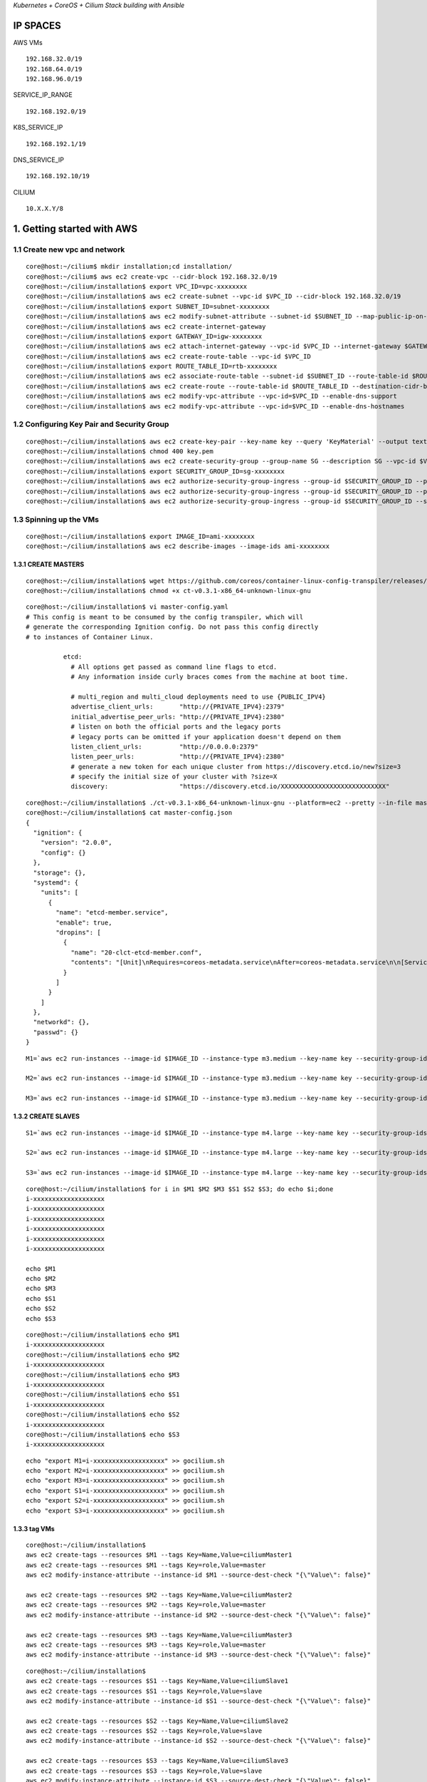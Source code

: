 *Kubernetes + CoreOS + Cilium Stack building with Ansible*

IP SPACES
---------

AWS VMs 

::

    192.168.32.0/19 
    192.168.64.0/19 
    192.168.96.0/19

SERVICE\_IP\_RANGE 

::

    192.168.192.0/19 

K8S\_SERVICE\_IP 

::

    192.168.192.1/19
DNS\_SERVICE\_IP 

::

    192.168.192.10/19

CILIUM 

::

    10.X.X.Y/8

1. Getting started with AWS
----------------------------

1.1 Create new vpc and network
~~~~~~~~~~~~~~~~~~~~~~~~~~~~~~~~~

::

    core@host:~/cilium$ mkdir installation;cd installation/
    core@host:~/cilium$ aws ec2 create-vpc --cidr-block 192.168.32.0/19
    core@host:~/cilium/installation$ export VPC_ID=vpc-xxxxxxxx
    core@host:~/cilium/installation$ aws ec2 create-subnet --vpc-id $VPC_ID --cidr-block 192.168.32.0/19
    core@host:~/cilium/installation$ export SUBNET_ID=subnet-xxxxxxxx
    core@host:~/cilium/installation$ aws ec2 modify-subnet-attribute --subnet-id $SUBNET_ID --map-public-ip-on-launch
    core@host:~/cilium/installation$ aws ec2 create-internet-gateway
    core@host:~/cilium/installation$ export GATEWAY_ID=igw-xxxxxxxx
    core@host:~/cilium/installation$ aws ec2 attach-internet-gateway --vpc-id $VPC_ID --internet-gateway $GATEWAY_ID
    core@host:~/cilium/installation$ aws ec2 create-route-table --vpc-id $VPC_ID
    core@host:~/cilium/installation$ export ROUTE_TABLE_ID=rtb-xxxxxxxx
    core@host:~/cilium/installation$ aws ec2 associate-route-table --subnet-id $SUBNET_ID --route-table-id $ROUTE_TABLE_ID
    core@host:~/cilium/installation$ aws ec2 create-route --route-table-id $ROUTE_TABLE_ID --destination-cidr-block 0.0.0.0/0     --gateway-id $GATEWAY_ID
    core@host:~/cilium/installation$ aws ec2 modify-vpc-attribute --vpc-id=$VPC_ID --enable-dns-support
    core@host:~/cilium/installation$ aws ec2 modify-vpc-attribute --vpc-id=$VPC_ID --enable-dns-hostnames

1.2 Configuring Key Pair and Security Group 
~~~~~~~~~~~~~~~~~~~~~~~~~~~~~~~~~

::

    core@host:~/cilium/installation$ aws ec2 create-key-pair --key-name key --query 'KeyMaterial' --output text > key.pem
    core@host:~/cilium/installation$ chmod 400 key.pem
    core@host:~/cilium/installation$ aws ec2 create-security-group --group-name SG --description SG --vpc-id $VPC_ID
    core@host:~/cilium/installation$ export SECURITY_GROUP_ID=sg-xxxxxxxx
    core@host:~/cilium/installation$ aws ec2 authorize-security-group-ingress --group-id $SECURITY_GROUP_ID --protocol tcp --port 22     --cidr x.x.x.x/8
    core@host:~/cilium/installation$ aws ec2 authorize-security-group-ingress --group-id $SECURITY_GROUP_ID --protocol tcp --port 22     --cidr x.x.x.x/32
    core@host:~/cilium/installation$ aws ec2 authorize-security-group-ingress --group-id $SECURITY_GROUP_ID --source-group     $SECURITY_GROUP_ID  --protocol all --port all

1.3 Spinning up the VMs  
~~~~~~~~~~~~~~~~~~~~~~~~~~~~~~~~~

::

    core@host:~/cilium/installation$ export IMAGE_ID=ami-xxxxxxxx
    core@host:~/cilium/installation$ aws ec2 describe-images --image-ids ami-xxxxxxxx


1.3.1 CREATE MASTERS
^^^^^^^^^^^^^^^^^^^^^^^^^^^^

::

    core@host:~/cilium/installation$ wget https://github.com/coreos/container-linux-config-transpiler/releases/download/v0.3.1/    ct-v0.3.1-x86_64-unknown-linux-gnu
    core@host:~/cilium/installation$ chmod +x ct-v0.3.1-x86_64-unknown-linux-gnu

::

    core@host:~/cilium/installation$ vi master-config.yaml
    # This config is meant to be consumed by the config transpiler, which will
    # generate the corresponding Ignition config. Do not pass this config directly
    # to instances of Container Linux.
    
              etcd:
                # All options get passed as command line flags to etcd.
                # Any information inside curly braces comes from the machine at boot time.
              
                # multi_region and multi_cloud deployments need to use {PUBLIC_IPV4}
                advertise_client_urls:       "http://{PRIVATE_IPV4}:2379"
                initial_advertise_peer_urls: "http://{PRIVATE_IPV4}:2380"
                # listen on both the official ports and the legacy ports
                # legacy ports can be omitted if your application doesn't depend on them
                listen_client_urls:          "http://0.0.0.0:2379"
                listen_peer_urls:            "http://{PRIVATE_IPV4}:2380"
                # generate a new token for each unique cluster from https://discovery.etcd.io/new?size=3
                # specify the initial size of your cluster with ?size=X
                discovery:                   "https://discovery.etcd.io/XXXXXXXXXXXXXXXXXXXXXXXXXXXX"

::

    core@host:~/cilium/installation$ ./ct-v0.3.1-x86_64-unknown-linux-gnu --platform=ec2 --pretty --in-file master-config.yaml >     master-config.json
    core@host:~/cilium/installation$ cat master-config.json
    {
      "ignition": {
        "version": "2.0.0",
        "config": {}
      },
      "storage": {},
      "systemd": {
        "units": [
          {
            "name": "etcd-member.service",
            "enable": true,
            "dropins": [
              {
                "name": "20-clct-etcd-member.conf",
                "contents": "[Unit]\nRequires=coreos-metadata.service\nAfter=coreos-metadata.service\n\n[Service]\nEnvironmentFile=/run/    metadata/coreos\nExecStart=\nExecStart=/usr/lib/coreos/etcd-wrapper $ETCD_OPTS \\\n      --listen-peer-urls=\"http://${COREOS_EC2_IPV4_LOCAL}:2380\" \\\n  --listen-client-urls=\"http://0.0.0.0:2379\" \\\n      --initial-advertise-peer-urls=\"http://${COREOS_EC2_IPV4_LOCAL}:2380\" \\\n      --advertise-client-urls=\"http://${COREOS_EC2_IPV4_LOCAL}:2379\" \\\n  --discovery=\"https://discovery.etcd.io/    XXXXXXXXXXXXXXXXXXXXXXXXXXXX\""
              }
            ]
          }
        ]
      },
      "networkd": {},
      "passwd": {}
    }        

::


    M1=`aws ec2 run-instances --image-id $IMAGE_ID --instance-type m3.medium --key-name key --security-group-ids $SECURITY_GROUP_ID     --subnet $SUBNET_ID --private-ip-address 192.168.32.11 --block-device-mappings="[{\"DeviceName\":\"/dev/    xvda\",\"Ebs\":{\"DeleteOnTermination\":true,\"VolumeSize\":50,\"VolumeType\":\"gp2\"}}]" --user-data file://master-config.json |grep     InstanceId|awk -F'"' '{print $4}'`
    
    M2=`aws ec2 run-instances --image-id $IMAGE_ID --instance-type m3.medium --key-name key --security-group-ids $SECURITY_GROUP_ID     --subnet $SUBNET_ID --private-ip-address 192.168.32.12 --block-device-mappings="[{\"DeviceName\":\"/dev/    xvda\",\"Ebs\":{\"DeleteOnTermination\":true,\"VolumeSize\":50,\"VolumeType\":\"gp2\"}}]" --user-data file://master-config.json |grep     InstanceId|awk -F'"' '{print $4}'`
    
    M3=`aws ec2 run-instances --image-id $IMAGE_ID --instance-type m3.medium --key-name key --security-group-ids $SECURITY_GROUP_ID     --subnet $SUBNET_ID --private-ip-address 192.168.32.13 --block-device-mappings="[{\"DeviceName\":\"/dev/    xvda\",\"Ebs\":{\"DeleteOnTermination\":true,\"VolumeSize\":50,\"VolumeType\":\"gp2\"}}]" --user-data file://master-config.json |grep     InstanceId|awk -F'"' '{print $4}'`


1.3.2 CREATE SLAVES 
^^^^^^^^^^^^^^^^^^^^^^^^^^^^

::

    S1=`aws ec2 run-instances --image-id $IMAGE_ID --instance-type m4.large --key-name key --security-group-ids $SECURITY_GROUP_ID     --subnet $SUBNET_ID --private-ip-address 192.168.32.21 --block-device-mappings="[{\"DeviceName\":\"/dev/    xvda\",\"Ebs\":{\"DeleteOnTermination\":true,\"VolumeSize\":50,\"VolumeType\":\"gp2\"}}]" |grep InstanceId|awk -F'"' '{print $4}'`
    
    S2=`aws ec2 run-instances --image-id $IMAGE_ID --instance-type m4.large --key-name key --security-group-ids $SECURITY_GROUP_ID     --subnet $SUBNET_ID --private-ip-address 192.168.32.22 --block-device-mappings="[{\"DeviceName\":\"/dev/    xvda\",\"Ebs\":{\"DeleteOnTermination\":true,\"VolumeSize\":50,\"VolumeType\":\"gp2\"}}]" | grep InstanceId|awk -F'"' '{print $4}'`
    
    S3=`aws ec2 run-instances --image-id $IMAGE_ID --instance-type m4.large --key-name key --security-group-ids $SECURITY_GROUP_ID     --subnet $SUBNET_ID --private-ip-address 192.168.32.23 --block-device-mappings="[{\"DeviceName\":\"/dev/    xvda\",\"Ebs\":{\"DeleteOnTermination\":true,\"VolumeSize\":50,\"VolumeType\":\"gp2\"}}]" | grep InstanceId|awk -F'"' '{print $4}'`

::

    core@host:~/cilium/installation$ for i in $M1 $M2 $M3 $S1 $S2 $S3; do echo $i;done
    i-xxxxxxxxxxxxxxxxxxx
    i-xxxxxxxxxxxxxxxxxxx
    i-xxxxxxxxxxxxxxxxxxx
    i-xxxxxxxxxxxxxxxxxxx
    i-xxxxxxxxxxxxxxxxxxx
    i-xxxxxxxxxxxxxxxxxxx
    
    echo $M1
    echo $M2
    echo $M3
    echo $S1
    echo $S2
    echo $S3

::

    core@host:~/cilium/installation$ echo $M1
    i-xxxxxxxxxxxxxxxxxxx
    core@host:~/cilium/installation$ echo $M2
    i-xxxxxxxxxxxxxxxxxxx
    core@host:~/cilium/installation$ echo $M3
    i-xxxxxxxxxxxxxxxxxxx
    core@host:~/cilium/installation$ echo $S1
    i-xxxxxxxxxxxxxxxxxxx
    core@host:~/cilium/installation$ echo $S2
    i-xxxxxxxxxxxxxxxxxxx
    core@host:~/cilium/installation$ echo $S3
    i-xxxxxxxxxxxxxxxxxxx

::

    echo "export M1=i-xxxxxxxxxxxxxxxxxxx" >> gocilium.sh
    echo "export M2=i-xxxxxxxxxxxxxxxxxxx" >> gocilium.sh
    echo "export M3=i-xxxxxxxxxxxxxxxxxxx" >> gocilium.sh
    echo "export S1=i-xxxxxxxxxxxxxxxxxxx" >> gocilium.sh
    echo "export S2=i-xxxxxxxxxxxxxxxxxxx" >> gocilium.sh
    echo "export S3=i-xxxxxxxxxxxxxxxxxxx" >> gocilium.sh


1.3.3 tag VMs 
^^^^^^^^^^^^^^^^^^^^^^^^^^^^

::

    core@host:~/cilium/installation$ 
    aws ec2 create-tags --resources $M1 --tags Key=Name,Value=ciliumMaster1
    aws ec2 create-tags --resources $M1 --tags Key=role,Value=master
    aws ec2 modify-instance-attribute --instance-id $M1 --source-dest-check "{\"Value\": false}"
    
    aws ec2 create-tags --resources $M2 --tags Key=Name,Value=ciliumMaster2
    aws ec2 create-tags --resources $M2 --tags Key=role,Value=master
    aws ec2 modify-instance-attribute --instance-id $M2 --source-dest-check "{\"Value\": false}"
    
    aws ec2 create-tags --resources $M3 --tags Key=Name,Value=ciliumMaster3
    aws ec2 create-tags --resources $M3 --tags Key=role,Value=master
    aws ec2 modify-instance-attribute --instance-id $M3 --source-dest-check "{\"Value\": false}"

::

    core@host:~/cilium/installation$ 
    aws ec2 create-tags --resources $S1 --tags Key=Name,Value=ciliumSlave1
    aws ec2 create-tags --resources $S1 --tags Key=role,Value=slave
    aws ec2 modify-instance-attribute --instance-id $S1 --source-dest-check "{\"Value\": false}"
    
    aws ec2 create-tags --resources $S2 --tags Key=Name,Value=ciliumSlave2
    aws ec2 create-tags --resources $S2 --tags Key=role,Value=slave
    aws ec2 modify-instance-attribute --instance-id $S2 --source-dest-check "{\"Value\": false}"
    
    aws ec2 create-tags --resources $S3 --tags Key=Name,Value=ciliumSlave3
    aws ec2 create-tags --resources $S3 --tags Key=role,Value=slave
    aws ec2 modify-instance-attribute --instance-id $S3 --source-dest-check "{\"Value\": false}"

::

    $ aws ec2 describe-instances --query 'Reservations[*].Instances[*].[InstanceId,PrivateIpAddress,PublicIpAddress,Tags[    0].Value,ImageId,State.Name,Placement.AvailabilityZone,LaunchTime]' --filters Name=tag:Name,Values=cilium* --output text |sort -k     4|grep -v None
    
    i-xxxxxxxxxxxxxxxxxxx   192.168.32.11   x.x.x.x ciliumMaster1   ami-xxxxxxxx    running us-west-1a  2017-06-15T13:02:34.000Z
    i-xxxxxxxxxxxxxxxxxxx   192.168.32.12   x.x.x.x ciliumMaster2   ami-xxxxxxxx    running us-west-1a  2017-06-15T13:02:34.000Z
    i-xxxxxxxxxxxxxxxxxxx   192.168.32.13   x.x.x.x ciliumMaster3   ami-xxxxxxxx    running us-west-1a  2017-06-15T13:02:34.000Z
    i-xxxxxxxxxxxxxxxxxxx   192.168.32.21   x.x.x.x ciliumSlave1    ami-xxxxxxxx    running us-west-1a  2017-06-15T13:02:34.000Z
    i-xxxxxxxxxxxxxxxxxxx   192.168.32.22   x.x.x.x ciliumSlave2    ami-xxxxxxxx    running us-west-1a  2017-06-15T13:02:34.000Z
    i-xxxxxxxxxxxxxxxxxxx   192.168.32.23   x.x.x.x ciliumSlave3    ami-xxxxxxxx    running us-west-1a  2017-06-15T13:02:34.000Z



2. Cluster TLS using OpenSSL
----------------------------

2.1 Kubernetes API Server Keypair
~~~~~~~~~~~~~~~~~~~~~~~~~~~~~~~~~

::

    core@host:~/cilium$ cd installation/ca/
    core@host:~/cilium/installation/caNew$ vi openssl.cnf
    [req]
    req_extensions = v3_req
    distinguished_name = req_distinguished_name
    [req_distinguished_name]
    [ v3_req ]
    basicConstraints = CA:FALSE
    keyUsage = nonRepudiation, digitalSignature, keyEncipherment
    subjectAltName = @alt_names
    [alt_names]
    DNS.1 = kubernetes
    DNS.2 = kubernetes.default
    DNS.3 = kubernetes.default.svc
    DNS.4 = kubernetes.default.svc.cluster.local
    IP.1 = 192.168.192.1
    IP.2 = x.x.x.x
    IP.3 = 192.168.192.10
    IP.4 = 192.168.32.11
    IP.5 = 192.168.32.12
    IP.6 = 192.168.32.13
    DNS.5 = api.x.x.x.x
    core@host:~/cilium/installation/caNew$ openssl genrsa -out apiserver-key.pem 2048
    Generating RSA private key, 2048 bit long modulus
    ...........................+++
    ................................................+++
    e is 65537 (0x10001)
    core@host:~/cilium/installation/caNew$ openssl req -new -key apiserver-key.pem -out apiserver.csr -subj "/CN=kube-apiserver" -config openssl.cnf
    core@host:~/cilium/installation/caNew$ openssl x509 -req -in apiserver.csr -CA ca.pem -CAkey ca-key.pem -CAcreateserial -out apiserver.pem -days 365 -extensions v3_req -extfile openssl.cnf
    Signature ok
    subject=/CN=kube-apiserver
    Getting CA Private Key

2.2 Kubernetes Worker Keypairs
~~~~~~~~~~~~~~~~~~~~~~~~~~~~~~

::

    core@host:~/cilium/installation/caNew$ vi worker-openssl.cnf
    [req]
    req_extensions = v3_req
    distinguished_name = req_distinguished_name
    [req_distinguished_name]
    [ v3_req ]
    basicConstraints = CA:FALSE
    keyUsage = nonRepudiation, digitalSignature, keyEncipherment
    subjectAltName = @alt_names
    [alt_names]
    IP.1 = 192.168.32.21
    IP.2 = 192.168.32.22
    IP.3 = 192.168.32.23
    core@host:~/cilium/installation/caNew$ 
    $ openssl genrsa -out S1-worker-key.pem 2048
    $ WORKER_IP=192.168.32.21 openssl req -new -key S1-worker-key.pem -out S1-worker.csr -subj "/CN=S1" -config worker-openssl.cnf
    $ WORKER_IP=192.168.32.21 openssl x509 -req -in S1-worker.csr -CA ca.pem -CAkey ca-key.pem -CAcreateserial -out S1-worker.pem -days 365 -extensions v3_req -extfile worker-openssl.cnf
    $ openssl genrsa -out S2-worker-key.pem 2048
    $ WORKER_IP=192.168.32.22 openssl req -new -key S2-worker-key.pem -out S2-worker.csr -subj "/CN=S2" -config worker-openssl.cnf
    $ WORKER_IP=192.168.32.22 openssl x509 -req -in S2-worker.csr -CA ca.pem -CAkey ca-key.pem -CAcreateserial -out S2-worker.pem -days 365 -extensions v3_req -extfile worker-openssl.cnf
    $ openssl genrsa -out S3-worker-key.pem 2048
    $ WORKER_IP=192.168.32.23 openssl req -new -key S3-worker-key.pem -out S3-worker.csr -subj "/CN=S3" -config worker-openssl.cnf
    $ WORKER_IP=192.168.32.23 openssl x509 -req -in S3-worker.csr -CA ca.pem -CAkey ca-key.pem -CAcreateserial -out S3-worker.pem -days 365 -extensions v3_req -extfile worker-openssl.cnf

2.3 Generate the Cluster Administrator Keypair
~~~~~~~~~~~~~~~~~~~~~~~~~~~~~~~~~~~~~~~~~~~~~~

::

    core@host:~/cilium/installation/caNew$ openssl genrsa -out admin-key.pem 2048
    core@host:~/cilium/installation/caNew$ openssl req -new -key admin-key.pem -out admin.csr -subj "/CN=kube-admin"
    core@host:~/cilium/installation/caNew$ openssl x509 -req -in admin.csr -CA ca.pem -CAkey ca-key.pem -CAcreateserial -out admin.pem -days 365

2.4 Distribute the TLS certificates
~~~~~~~~~~~~~~~~~~~~~~~~~~~~~~~~~~~

::

    aws ec2 describe-instances --query 'Reservations[*].Instances[*].[InstanceId,PrivateIpAddress,PublicIpAddress,Tags[0].Value,ImageId,State.Name,Placement.AvailabilityZone,LaunchTime]' --filters Name=tag:Name,Values=cilium* --output text |sort -k 4|grep -v None
    i-xxxxxxxxxxxxxxxxxxx   192.168.32.11   x.x.x.x ciliumMaster1   ami-xxxxxxxx    running us-west-1a  2017-06-16T06:08:24.000Z
    i-xxxxxxxxxxxxxxxxxxx   192.168.32.12   x.x.x.x ciliumMaster2   ami-xxxxxxxx    running us-west-1a  2017-06-16T06:08:24.000Z
    i-xxxxxxxxxxxxxxxxxxx   192.168.32.13   x.x.x.x ciliumMaster3   ami-xxxxxxxx    running us-west-1a  2017-06-16T06:08:24.000Z
    i-xxxxxxxxxxxxxxxxxxx   192.168.32.21   x.x.x.x ciliumSlave1    ami-xxxxxxxx    running us-west-1a  2017-06-16T06:08:24.000Z
    i-xxxxxxxxxxxxxxxxxxx   192.168.32.22   x.x.x.x ciliumSlave2    ami-xxxxxxxx    running us-west-1a  2017-06-16T06:08:24.000Z
    i-xxxxxxxxxxxxxxxxxxx   192.168.32.23   x.x.x.x ciliumSlave3    ami-xxxxxxxx    running us-west-1a  2017-06-16T06:08:24.000Z

Backup current ones first

::

    10.3.0.11       mi1
    10.3.0.12       mi2
    10.3.0.13       mi3
    10.3.0.21       si1
    10.3.0.22       si2
    10.3.0.23       si3


    x.x.x.x     mp1
    x.x.x.x     mp2
    x.x.x.x     mp3
    x.x.x.x     sp1
    x.x.x.x     sp2
    x.x.x.x     sp3

| Update hosts file
| $ sudo vi /etc/hosts

::

    192.168.32.11   mi1
    192.168.32.12   mi2
    192.168.32.13   mi3
    192.168.32.21   si1
    192.168.32.22   si2
    192.168.32.23   si3

    x.x.x.x     mp1 
    x.x.x.x     mp2 
    x.x.x.x     mp3 
    x.x.x.x     sp1 
    x.x.x.x     sp2 
    x.x.x.x     sp3

::

    core@host:~/cilium/installation/caNew$
    for host in mp1 mp2 mp3; do scp ca.pem ca-key.pem apiserver.pem apiserver-key.pem core@${host}:~/; done
    scp ca.pem S1-worker.pem S1-worker-key.pem core@sp1:~/;
    scp ca.pem S2-worker.pem S2-worker-key.pem core@sp2:~/;
    scp ca.pem S3-worker.pem S3-worker-key.pem core@sp3:~/;

3. Deploy Kubernetes Master Node(s)]
-----------------------------------

3.1 Set up ANSIBLE
~~~~~~~~~~~~~~~~~~~~~~~~

::

    core@host:~/cilium/installation$ mkdir ansible;cd ansible/;
    core@host:~/cilium/installation/ansible$ vi hosts
    [mps:children]
    mp1
    mp2
    mp3
    
    [sps:children]
    sp1
    sp2
    sp3
    
    [mis:children]
    mi1
    mi2
    mi3
    
    [sis:children]
    si1
    si2
    si3
    
    [mi1]
    192.168.32.11
    [mi2]       
    192.168.32.12
    [mi3]       
    192.168.32.13
    [si1]       
    192.168.32.21
    [si2]       
    192.168.32.22
    [si3]       
    192.168.32.23   
    
    [mp1]
    x.x.x.x
    [mp2]     
    x.x.x.x
    [mp3]    
    x.x.x.x
    [sp1]    
    x.x.x.x
    [sp2]      
    x.x.x.x
    [sp3]     
    x.x.x.x 
    core@host:~/cilium/installation/ansible$ ansible-playbook -i hosts site.yml
    
    PLAY [mps,sps] **********************************************************************************************************************    ***************************************
    
    TASK [defunctzombie.coreos-bootstrap : Check if bootstrap is needed]     *******************************************************************************************************
    fatal: [x.x.x.x]: FAILED! => {"changed": true, "failed": true, "rc": 1, "stderr": "Shared connection to x.x.x.x closed.\r\n",     "stdout": "stat: cannot stat '/home/coy\r\n", "stdout_lines": ["stat: cannot stat '/home/core/.bootstrapped': No such file or     directory"]}
    ...ignoring
    fatal: [x.x.x.x]: FAILED! => {"changed": true, "failed": true, "rc": 1, "stderr": "Shared connection to x.x.x.x closed.\r\n",     "stdout": "stat: cannot stat '/home/ory\r\n", "stdout_lines": ["stat: cannot stat '/home/core/.bootstrapped': No such file or     directory"]}
    ...ignoring
    fatal: [x.x.x.x]: FAILED! => {"changed": true, "failed": true, "rc": 1, "stderr": "Shared connection to x.x.x.x closed.\r\n",     "stdout": "stat: cannot stat '/home/coy\r\n", "stdout_lines": ["stat: cannot stat '/home/core/.bootstrapped': No such file or     directory"]}
    ...ignoring
    fatal: [x.x.x.x]: FAILED! => {"changed": true, "failed": true, "rc": 1, "stderr": "Shared connection to x.x.x.x closed.\r\n",     "stdout": "stat: cannot stat '/hrectory\r\n", "stdout_lines": ["stat: cannot stat '/home/core/.bootstrapped': No such file or     directory"]}
    ...ignoring
    fatal: [x.x.x.x]: FAILED! => {"changed": true, "failed": true, "rc": 1, "stderr": "Shared connection to x.x.x.x closed.\r\n",     "stdout": "stat: cannot stat '/home/coy\r\n", "stdout_lines": ["stat: cannot stat '/home/core/.bootstrapped': No such file or     directory"]}
    ...ignoring
    fatal: [x.x.x.x]: FAILED! => {"changed": true, "failed": true, "rc": 1, "stderr": "Shared connection to x.x.x.x closed.\r\n",     "stdout": "stat: cannot stat '/homctory\r\n", "stdout_lines": ["stat: cannot stat '/home/core/.bootstrapped': No such file or     directory"]}
    ...ignoring
    
    TASK [defunctzombie.coreos-bootstrap : Run bootstrap.sh]     *******************************************************************************************************************
    changed: [x.x.x.x]
    changed: [x.x.x.x]
    changed: [x.x.x.x]
    changed: [x.x.x.x]
    changed: [x.x.x.x]
    changed: [x.x.x.x]
    
    TASK [defunctzombie.coreos-bootstrap : Check if we need to install pip]     ****************************************************************************************************
    fatal: [x.x.x.x]: FAILED! => {"changed": false, "cmd": "/home/core/bin/python -m pip --version", "delta": "0:00:00.036679", "end":     "2017-06-16 09:45:31.389137", "failed5:31.352458", "stderr": "/home/core/pypy/bin/pypy: /lib64/libssl.so.1.0.0: no version     information available (required by /home/core/pypy/bin/libpypy-c.so)\n/home/core/pypy/n information available (required by /home/core    /pypy/bin/libpypy-c.so)\n/home/core/pypy/bin/pypy: /lib64/libcrypto.so.1.0.0: no version information available (required by /e/pypy/    bin/pypy: No module named pip", "stderr_lines": ["/home/core/pypy/bin/pypy: /lib64/libssl.so.1.0.0: no version information available     (required by /home/core/pypy/bin /lib64/libssl.so.1.0.0: no version information available (required by /home/core/pypy/bin/    libpypy-c.so)", "/home/core/pypy/bin/pypy: /lib64/libcrypto.so.1.0.0: no version re/pypy/bin/libpypy-c.so)", "/home/core/pypy/bin/    pypy: No module named pip"], "stdout": "", "stdout_lines": []}
    ...ignoring
    fatal: [x.x.x.x]: FAILED! => {"changed": false, "cmd": "/home/core/bin/python -m pip --version", "delta": "0:00:00.039126", "end":     "2017-06-16 09:45:31.406716", "failed5:31.367590", "stderr": "/home/core/pypy/bin/pypy: /lib64/libssl.so.1.0.0: no version     information available (required by /home/core/pypy/bin/libpypy-c.so)\n/home/core/pypy/n information available (required by /home/core    /pypy/bin/libpypy-c.so)\n/home/core/pypy/bin/pypy: /lib64/libcrypto.so.1.0.0: no version information available (required by /e/pypy/    bin/pypy: No module named pip", "stderr_lines": ["/home/core/pypy/bin/pypy: /lib64/libssl.so.1.0.0: no version information available     (required by /home/core/pypy/bin /lib64/libssl.so.1.0.0: no version information available (required by /home/core/pypy/bin/    libpypy-c.so)", "/home/core/pypy/bin/pypy: /lib64/libcrypto.so.1.0.0: no version re/pypy/bin/libpypy-c.so)", "/home/core/pypy/bin/    pypy: No module named pip"], "stdout": "", "stdout_lines": []}
    ...ignoring
    fatal: [x.x.x.x]: FAILED! => {"changed": false, "cmd": "/home/core/bin/python -m pip --version", "delta": "0:00:00.082160", "end":     "2017-06-16 09:45:31.791004", "fai9:45:31.708844", "stderr": "/home/core/pypy/bin/pypy: /lib64/libssl.so.1.0.0: no version     information available (required by /home/core/pypy/bin/libpypy-c.so)\n/home/core/pysion information available (required by /home/core    /pypy/bin/libpypy-c.so)\n/home/core/pypy/bin/pypy: /lib64/libcrypto.so.1.0.0: no version information available (required bcore/pypy/    bin/pypy: No module named pip", "stderr_lines": ["/home/core/pypy/bin/pypy: /lib64/libssl.so.1.0.0: no version information available     (required by /home/core/pypy/py: /lib64/libssl.so.1.0.0: no version information available (required by /home/core/pypy/bin/    libpypy-c.so)", "/home/core/pypy/bin/pypy: /lib64/libcrypto.so.1.0.0: no versi/core/pypy/bin/libpypy-c.so)", "/home/core/pypy/bin/    pypy: No module named pip"], "stdout": "", "stdout_lines": []}
    ...ignoring
    fatal: [x.x.x.x]: FAILED! => {"changed": false, "cmd": "/home/core/bin/python -m pip --version", "delta": "0:00:00.091343", "end":     "2017-06-16 09:45:31.803330", "failed5:31.711987", "stderr": "/home/core/pypy/bin/pypy: /lib64/libssl.so.1.0.0: no version     information available (required by /home/core/pypy/bin/libpypy-c.so)\n/home/core/pypy/n information available (required by /home/core    /pypy/bin/libpypy-c.so)\n/home/core/pypy/bin/pypy: /lib64/libcrypto.so.1.0.0: no version information available (required by /e/pypy/    bin/pypy: No module named pip", "stderr_lines": ["/home/core/pypy/bin/pypy: /lib64/libssl.so.1.0.0: no version information available     (required by /home/core/pypy/bin /lib64/libssl.so.1.0.0: no version information available (required by /home/core/pypy/bin/    libpypy-c.so)", "/home/core/pypy/bin/pypy: /lib64/libcrypto.so.1.0.0: no version re/pypy/bin/libpypy-c.so)", "/home/core/pypy/bin/    pypy: No module named pip"], "stdout": "", "stdout_lines": []}
    ...ignoring
    fatal: [x.x.x.x]: FAILED! => {"changed": false, "cmd": "/home/core/bin/python -m pip --version", "delta": "0:00:00.098322", "end":     "2017-06-16 09:45:31.938883", "faile45:31.840561", "stderr": "/home/core/pypy/bin/pypy: /lib64/libssl.so.1.0.0: no version     information available (required by /home/core/pypy/bin/libpypy-c.so)\n/home/core/pypyon information available (required by /home/core    /pypy/bin/libpypy-c.so)\n/home/core/pypy/bin/pypy: /lib64/libcrypto.so.1.0.0: no version information available (required by re/pypy/    bin/pypy: No module named pip", "stderr_lines": ["/home/core/pypy/bin/pypy: /lib64/libssl.so.1.0.0: no version information available     (required by /home/core/pypy/bi: /lib64/libssl.so.1.0.0: no version information available (required by /home/core/pypy/bin/    libpypy-c.so)", "/home/core/pypy/bin/pypy: /lib64/libcrypto.so.1.0.0: no versionore/pypy/bin/libpypy-c.so)", "/home/core/pypy/bin/    pypy: No module named pip"], "stdout": "", "stdout_lines": []}
    ...ignoring
    fatal: [x.x.x.x]: FAILED! => {"changed": false, "cmd": "/home/core/bin/python -m pip --version", "delta": "0:00:00.039747", "end":     "2017-06-16 09:45:35.126427", "fail:45:35.086680", "stderr": "/home/core/pypy/bin/pypy: /lib64/libssl.so.1.0.0: no version     information available (required by /home/core/pypy/bin/libpypy-c.so)\n/home/core/pypion information available (required by /home/core    /pypy/bin/libpypy-c.so)\n/home/core/pypy/bin/pypy: /lib64/libcrypto.so.1.0.0: no version information available (required byore/pypy/    bin/pypy: No module named pip", "stderr_lines": ["/home/core/pypy/bin/pypy: /lib64/libssl.so.1.0.0: no version information available     (required by /home/core/pypy/by: /lib64/libssl.so.1.0.0: no version information available (required by /home/core/pypy/bin/    libpypy-c.so)", "/home/core/pypy/bin/pypy: /lib64/libcrypto.so.1.0.0: no versiocore/pypy/bin/libpypy-c.so)", "/home/core/pypy/bin/    pypy: No module named pip"], "stdout": "", "stdout_lines": []}
    ...ignoring
    
    TASK [defunctzombie.coreos-bootstrap : Copy get-pip.py]     ********************************************************************************************************************
    changed: [x.x.x.x]
    changed: [x.x.x.x]
    changed: [x.x.x.x]
    changed: [x.x.x.x]
    changed: [x.x.x.x]
    changed: [x.x.x.x]
    
    TASK [defunctzombie.coreos-bootstrap : Install pip]     ************************************************************************************************************************
    changed: [x.x.x.x]
    changed: [x.x.x.x]
    changed: [x.x.x.x]
    changed: [x.x.x.x]
    changed: [x.x.x.x]
    changed: [x.x.x.x]
    
    TASK [defunctzombie.coreos-bootstrap : Remove get-pip.py]     ******************************************************************************************************************
    changed: [x.x.x.x]
    changed: [x.x.x.x]
    changed: [x.x.x.x]
    changed: [x.x.x.x]
    changed: [x.x.x.x]
    changed: [x.x.x.x]
    
    TASK [defunctzombie.coreos-bootstrap : Install pip launcher]     ***************************************************************************************************************
    changed: [x.x.x.x]
    changed: [x.x.x.x]
    changed: [x.x.x.x]
    changed: [x.x.x.x]
    changed: [x.x.x.x]
    changed: [x.x.x.x]
    
    PLAY RECAP **************************************************************************************************************************    ***************************************
    x.x.x.x               : ok=7    changed=6    unreachable=0    failed=0   
    x.x.x.x                : ok=7    changed=6    unreachable=0    failed=0   
    x.x.x.x              : ok=7    changed=6    unreachable=0    failed=0   
    x.x.x.x                : ok=7    changed=6    unreachable=0    failed=0   
    x.x.x.x             : ok=7    changed=6    unreachable=0    failed=0   
    x.x.x.x                : ok=7    changed=6    unreachable=0    failed=0   
    
    core@host:~/cilium/installation/ansible$ ansible -i hosts mps,sps -m shell -a "free"
    x.x.x.x | SUCCESS | rc=0 >>
                 total       used       free     shared    buffers     cached
    Mem:       8178284     414336    7763948        328      12288     202236
    -/+ buffers/cache:     199812    7978472
    Swap:            0          0          0
    
    x.x.x.x | SUCCESS | rc=0 >>
                 total       used       free     shared    buffers     cached
    Mem:       8178280     412072    7766208        328      12308     202468
    -/+ buffers/cache:     197296    7980984
    Swap:            0          0          0
    
    x.x.x.x | SUCCESS | rc=0 >>
                 total       used       free     shared    buffers     cached
    Mem:       3857388     559156    3298232        340      35180     316372
    -/+ buffers/cache:     207604    3649784
    Swap:            0          0          0
    
    x.x.x.x | SUCCESS | rc=0 >>
                 total       used       free     shared    buffers     cached
    Mem:       3857388     557996    3299392        340      36384     316528
    -/+ buffers/cache:     205084    3652304
    Swap:            0          0          0
    
    x.x.x.x | SUCCESS | rc=0 >>
                 total       used       free     shared    buffers     cached
    Mem:       3857388     559832    3297556        340      36412     317296
    -/+ buffers/cache:     206124    3651264
    Swap:            0          0          0
    
    x.x.x.x | SUCCESS | rc=0 >>
                 total       used       free     shared    buffers     cached
    Mem:       8178284     411716    7766568        328      12320     201804
    -/+ buffers/cache:     197592    7980692
    Swap:            0          0          0


3.2 TLS Assets 
~~~~~~~~~~~~~~~~~~~~~~~~

::

    core@host:~/cilium/installation/ansible$ 
    $ ansible -i hosts mps -m shell -a "ls"
    x.x.x.x | SUCCESS | rc=0 >>
    apiserver-key.pem
    apiserver.pem
    bin
    ca-key.pem
    ca.pem
    pypy
    
    x.x.x.x | SUCCESS | rc=0 >>
    apiserver-key.pem
    apiserver.pem
    bin
    ca-key.pem
    ca.pem
    pypy
    
    x.x.x.x | SUCCESS | rc=0 >>
    apiserver-key.pem
    apiserver.pem
    bin
    ca-key.pem
    ca.pem
    pypy
    $ ansible -i hosts mps -b -m shell -a "mkdir -p /etc/kubernetes/ssl"
    $ ansible -i hosts mps -b -m shell -a "mv apiserver-key.pem  apiserver.pem  ca-key.pem  ca.pem /etc/kubernetes/ssl/"
    $ ansible -i hosts mps -b -m shell -a "ls "
    x.x.x.x | SUCCESS | rc=0 >>
    bin
    pypy
    
    x.x.x.x | SUCCESS | rc=0 >>
    bin
    pypy
    
    x.x.x.x | SUCCESS | rc=0 >>
    bin
    pypy
    
    $ ansible -i hosts mps -b -m shell -a "ls -lah /etc/kubernetes/ssl/*-key.pem"
    x.x.x.x | SUCCESS | rc=0 >>
    -rw-------. 1 root root 1.7K Jun 16 08:02 /etc/kubernetes/ssl/apiserver-key.pem
    -rw-------. 1 root root 1.7K Jun 16 08:02 /etc/kubernetes/ssl/ca-key.pem
    
    x.x.x.x | SUCCESS | rc=0 >>
    -rw-------. 1 root root 1.7K Jun 16 08:03 /etc/kubernetes/ssl/apiserver-key.pem
    -rw-------. 1 root root 1.7K Jun 16 08:03 /etc/kubernetes/ssl/ca-key.pem
    
    x.x.x.x | SUCCESS | rc=0 >>
    -rw-------. 1 root root 1.7K Jun 16 08:03 /etc/kubernetes/ssl/apiserver-key.pem
    -rw-------. 1 root root 1.7K Jun 16 08:03 /etc/kubernetes/ssl/ca-key.pem



3.3 Start VMs if stopped
~~~~~~~~~~~~~~~~~~~~~~~~

::


    core@host:~/cilium/installation/ansible$ for i in $M1 $M2 $M3; do aws ec2 start-instances --instance-ids $i; done;
    core@host:~/cilium/installation/ansible$ for i in $M1 $M2 $M3; do aws ec2 describe-instance-status --instance-ids $i; done;

Re-check Public IPs

::

    core@host:~/cilium/installation/ansible$ aws ec2 describe-instances --query 'Reservations[*].Instances[*].[    InstanceId,PrivateIpAddress,PublicIpAddress,Tags[0].Value,ImageId,State.Name,Placement.AvailabilityZone,LaunchTime]' --filters     Name=tag:Name,Values=cilium* --output text |sort -k 4|grep -v None
    i-xxxxxxxxxxxxxxxxxxx   192.168.32.11   x.x.x.x ciliumMaster1   ami-xxxxxxxx    running us-west-1a  2017-06-29T08:43:00.000Z
    i-xxxxxxxxxxxxxxxxxxx   192.168.32.12   x.x.x.x ciliumMaster2   ami-xxxxxxxx    running us-west-1a  2017-06-29T08:43:01.000Z
    i-xxxxxxxxxxxxxxxxxxx   192.168.32.13   x.x.x.x ciliumMaster3   ami-xxxxxxxx    running us-west-1a  2017-06-29T08:43:03.000Z


3.4 Create and run ansible playbook 
~~~~~~~~~~~~~~~~~~~~~~~~

::

Create the roles/masters
https://quay.io/repository/coreos/hyperkube?tag=latest&tab=tags

    core@host:~/cilium/installation/ansible$ /usr/bin/ansible --version
    ansible 2.3.0.0
      config file = /etc/ansible/ansible.cfg
      configured module search path = Default w/o overrides
      python version = 2.7.6 (default, Oct 26 2016, 20:30:19) [GCC 4.8.4]
      

    core@host:~/cilium/installation/ansible$ ansible -i hosts mp1 -b -m setup --tree /tmp/facts

::

    core@host:~/cilium/installation/ansible/roles/masters/tasks$ vi main.yml 
    - name: template_kubelet.service
      hosts: mps
      become: true
      remote_user: core
      handlers: 
        - include: ../handlers/main.yml
      tasks:
    
        - name: main.yml | Templating out kubelet.service script 
          template:
           src: ../templates/kubelet.service.j2
           dest: /etc/systemd/system/kubelet.service
           owner: root
           group: root
           mode: 0644
          notify: restart kubelet.service
    
        - name: main.yml | Creates directory /etc/kubernetes/manifests
          file: 
           path: /etc/kubernetes/manifests
           state: directory
    
        - name: main.yml | Creates directory /etc/cni/net.d
          file:
           path: /etc/cni/net.d
           state: directory
    
        - name: main.yml | Make sure kubelet.service is running and enabled
          systemd: name=kubelet.service state=started enabled=yes
    
        - name: main.yml | Templating out kube-apiserver.yaml pod script
          template:
           src: ../templates/kube-apiserver.yaml.j2
           dest: /etc/kubernetes/manifests/kube-apiserver.yaml
           owner: root
           group: root
    
        - name: main.yml | Templating out kube-controller-manager.yaml pod script
          template:
           src: ../templates/kube-controller-manager.yaml.j2
           dest: /etc/kubernetes/manifests/kube-controller-manager.yaml
           owner: root
           group: root
    
        - name: main.yml | Templating out kube-scheduler.yaml pod script
          template:
           src: ../templates/kube-scheduler.yaml.j2
           dest: /etc/kubernetes/manifests/kube-scheduler.yaml
           owner: root
           group: root
    
        - name: main.yml | Creates directory /opt/cni
          file:
           path: /opt/cni
           state: directory
    
        - name: main.yml | Download cni-07a8a28637e97b22eb8dfe710eeae1344f69d16e.tar.gz
          get_url:
           url: https://storage.googleapis.com/kubernetes-release/network-plugins/cni-07a8a28637e97b22eb8dfe710eeae1344f69d16e.tar.gz
           dest: /home/core/cni-07a8a28637e97b22eb8dfe710eeae1344f69d16e.tar.gz
           mode: 0440
    
        - name: main.yml | Extract cni archive
          unarchive:
           src: /home/core/cni-07a8a28637e97b22eb8dfe710eeae1344f69d16e.tar.gz
           dest: /opt/cni
           remote_src: True
    #       extra_opts: [--strip-components=1]
    
        - name: main.yml | Creates directory /opt/bin
          file:
           path: /opt/bin
           state: directory
    
        - name: main.yml | Download kubectl
          get_url:
           url: https://storage.googleapis.com/kubernetes-release/release/v1.6.6/bin/linux/amd64/kubectl
           dest: /opt/bin/kubectl
           mode: 0740
    
        - name: main.yml | Change the owner of kubectl to core
          file:
           path: /opt/bin/kubectl
           owner: core
           group: core
           mode: 0740
    
        - name: main.yml | Templating out cilium-ds.yaml script
          template:
           src: ../templates/cilium-ds.yaml.j2
           dest: /home/core/cilium-ds.yaml
           owner: root
           group: root

::

    core@host:~/cilium/installation/ansible$ ansible-playbook -i hosts roles/masters/tasks/main.yml
    core@host:~/cilium/installation/ansible$ ansible -i hosts mps -m shell -a "ls -lah /home/core"
    core@host:~/cilium/installation/ansible$ ansible -i hosts mps -b -m shell -a "curl http://127.0.0.1:8080/version"
    core@host:~/cilium/installation/ansible$ ansible -i hosts mps -b -m shell -a "ls -lah /opt/bin"
    core@host:~/cilium/installation/ansible$ ansible -i host1 mps -b -m shell -a "kubectl get pods --namespace kube-system"
    x.x.x.x | SUCCESS | rc=0 >>
    NAME                                    READY     STATUS    RESTARTS   AGE
    kube-apiserver-192.168.32.11            1/1       Running   2          11d
    kube-apiserver-192.168.32.12            1/1       Running   1          11d
    kube-apiserver-192.168.32.13            1/1       Running   1          11d
    kube-controller-manager-192.168.32.11   1/1       Running   2          11d
    kube-controller-manager-192.168.32.12   1/1       Running   1          11d
    kube-controller-manager-192.168.32.13   1/1       Running   1          11d
    kube-scheduler-192.168.32.11            1/1       Running   2          11d
    kube-scheduler-192.168.32.12            1/1       Running   2          11d
    kube-scheduler-192.168.32.13            1/1       Running   2          11d
    
    x.x.x.x | SUCCESS | rc=0 >>
    NAME                                    READY     STATUS    RESTARTS   AGE
    kube-apiserver-192.168.32.11            1/1       Running   2          11d
    kube-apiserver-192.168.32.12            1/1       Running   1          11d
    kube-apiserver-192.168.32.13            1/1       Running   1          11d
    kube-controller-manager-192.168.32.11   1/1       Running   2          11d
    kube-controller-manager-192.168.32.12   1/1       Running   1          11d
    kube-controller-manager-192.168.32.13   1/1       Running   1          11d
    kube-scheduler-192.168.32.11            1/1       Running   2          11d
    kube-scheduler-192.168.32.12            1/1       Running   2          11d
    kube-scheduler-192.168.32.13            1/1       Running   2          11d
    
    x.x.x.x | SUCCESS | rc=0 >>
    NAME                                    READY     STATUS    RESTARTS   AGE
    kube-apiserver-192.168.32.11            1/1       Running   2          11d
    kube-apiserver-192.168.32.12            1/1       Running   1          11d
    kube-apiserver-192.168.32.13            1/1       Running   1          11d
    kube-controller-manager-192.168.32.11   1/1       Running   2          11d
    kube-controller-manager-192.168.32.12   1/1       Running   1          11d
    kube-controller-manager-192.168.32.13   1/1       Running   1          11d
    kube-scheduler-192.168.32.11            1/1       Running   2          11d
    kube-scheduler-192.168.32.12            1/1       Running   2          11d
    kube-scheduler-192.168.32.13            1/1       Running   2          11d
    core@host:~/cilium/installation/ansible$ ansible -i hosts mps -b -m shell -a "ls /home/core"
    x.x.x.x | SUCCESS | rc=0 >>
    bin
    cilium-ds.yaml
    cni-07a8a28637e97b22eb8dfe710eeae1344f69d16e.tar.gz
    pypy
    
    x.x.x.x | SUCCESS | rc=0 >>
    bin
    cilium-ds.yaml
    cni-07a8a28637e97b22eb8dfe710eeae1344f69d16e.tar.gz
    pypy
    
    x.x.x.x | SUCCESS | rc=0 >>
    bin
    cilium-ds.yaml
    cni-07a8a28637e97b22eb8dfe710eeae1344f69d16e.tar.gz
    pypy
    

3.5 Create kube API load-balancer
~~~~~~~~~~~~~~~~~~~~~~~~

::

    $ aws elb create-load-balancer --load-balancer-name "cilium-MasterHost-LB" --listeners     Protocol="HTTP",LoadBalancerPort=8080,InstanceProtocol="HTTP",InstancePort=8080 --security-groups $SECURITY_GROUP_ID  --subnets     $SUBNET_ID
    {
        "DNSName": "cilium-MasterHost-LB-xxxxxxxxxxx.us-west-1.elb.amazonaws.com"
    }
    
    $ aws elb configure-health-check --load-balancer-name "cilium-MasterHost-LB" --health-check Target="HTTP:8080/    healthz",Interval=30,Timeout=5,UnhealthyThreshold=2,HealthyThreshold=2
    {
        "HealthCheck": {
            "HealthyThreshold": 2, 
            "Interval": 30, 
            "Target": "HTTP:8080/healthz", 
            "Timeout": 5, 
            "UnhealthyThreshold": 2
        }
    }
    
    $ aws elb register-instances-with-load-balancer --load-balancer-name "cilium-MasterHost-LB" --instances $M1 $M2 $M3
    {
        "Instances": [
            {
                "InstanceId": "i-xxxxxxxxxxxxxxxxxxx"
            }, 
            {
                "InstanceId": "i-xxxxxxxxxxxxxxxxxxx"
            }, 
            {
                "InstanceId": "i-xxxxxxxxxxxxxxxxxxx"
            }
        ]
    }
    $ aws elb describe-instance-health --load-balancer-name "cilium-MasterHost-LB"
    {
        "InstanceStates": [
            {
                "InstanceId": "i-xxxxxxxxxxxxxxxxxxx", 
                "ReasonCode": "N/A", 
                "State": "InService", 
                "Description": "N/A"
            }, 
            {
                "InstanceId": "i-xxxxxxxxxxxxxxxxxxx", 
                "ReasonCode": "N/A", 
                "State": "InService", 
                "Description": "N/A"
            }, 
            {
                "InstanceId": "i-xxxxxxxxxxxxxxxxxxx", 
                "ReasonCode": "N/A", 
                "State": "InService", 
                "Description": "N/A"
            }
        ]
    }
    
    $ vi create-resource-record-sets.json
    ----------------------
    {
      "Comment": "to create api lb cname",
      "Changes": [
        {
          "Action": "CREATE",
          "ResourceRecordSet": {
            "Name": "api.x.x.x.x",
            "Type": "CNAME",
            "TTL": 300,
            "ResourceRecords": [
              {
                "Value": "cilium-MasterHost-LB-xxxxxxxxxxx.us-west-1.elb.amazonaws.com"
              }
            ]
          }
        }
      ]
    }
    ----------------------
    
    $ aws route53 list-hosted-zones
    
    $ aws route53 change-resource-record-sets --hosted-zone-id XXXXXXXXXXXXX --change-batch file://create-resource-record-sets.json
    
    $ aws ec2 authorize-security-group-ingress --group-id $SECURITY_GROUP_ID --protocol tcp --port 8080 --cidr 0.0.0.0/0
    
    $ ansible -i hosts mps -b -m shell -a "curl http://cilium-masterhost-lb-xxxxxxxxxxx.us-west-1.elb.amazonaws.com:8080/healthz"
    
    $ ansible -i hosts mps -b -m shell -a "nslookup api.x.x.x.x"
    x.x.x.x | SUCCESS | rc=0 >>
    Server:     192.168.32.2
    Address:    192.168.32.2#53
    
    Non-authoritative answer:
    api.x.x.x.x canonical name = cilium-masterhost-lb-xxxxxxxxxxx.us-west-1.elb.amazonaws.com.
    Name:   cilium-masterhost-lb-xxxxxxxxxxx.us-west-1.elb.amazonaws.com
    Address: x.x.x.x
    Name:   cilium-masterhost-lb-xxxxxxxxxxx.us-west-1.elb.amazonaws.com
    Address: x.x.x.x
    
    x.x.x.x | SUCCESS | rc=0 >>
    Server:     192.168.32.2
    Address:    192.168.32.2#53
    
    Non-authoritative answer:
    api.x.x.x.x canonical name = cilium-masterhost-lb-xxxxxxxxxxx.us-west-1.elb.amazonaws.com.
    Name:   cilium-masterhost-lb-xxxxxxxxxxx.us-west-1.elb.amazonaws.com
    Address: x.x.x.x
    Name:   cilium-masterhost-lb-xxxxxxxxxxx.us-west-1.elb.amazonaws.com
    Address: x.x.x.x
    
    x.x.x.x | SUCCESS | rc=0 >>
    Server:     192.168.32.2
    Address:    192.168.32.2#53
    
    Non-authoritative answer:
    api.x.x.x.x canonical name = cilium-masterhost-lb-xxxxxxxxxxx.us-west-1.elb.amazonaws.com.
    Name:   cilium-masterhost-lb-xxxxxxxxxxx.us-west-1.elb.amazonaws.com
    Address: x.x.x.x
    Name:   cilium-masterhost-lb-xxxxxxxxxxx.us-west-1.elb.amazonaws.com
    Address: x.x.x.x
    
    $ ansible -i hosts mp1 -b -m shell -a "curl http://api.x.x.x.x:8080/heathz"
    
    
    x.x.x.x | SUCCESS | rc=0 >>
    {
      "paths": [
        "/api",
        "/api/v1",
        "/apis",
        "/apis/apps",
        "/apis/apps/v1beta1",
        "/apis/authentication.k8s.io",
        "/apis/authentication.k8s.io/v1",
        "/apis/authentication.k8s.io/v1beta1",
        "/apis/authorization.k8s.io",
        "/apis/authorization.k8s.io/v1",
        "/apis/authorization.k8s.io/v1beta1",
        "/apis/autoscaling",
        "/apis/autoscaling/v1",
        "/apis/autoscaling/v2alpha1",
        "/apis/batch",
        "/apis/batch/v1",
        "/apis/batch/v2alpha1",
        "/apis/certificates.k8s.io",
        "/apis/certificates.k8s.io/v1beta1",
        "/apis/cilium.io",
        "/apis/cilium.io/v1",
        "/apis/extensions",
        "/apis/extensions/v1beta1",
        "/apis/policy",
        "/apis/policy/v1beta1",
        "/apis/rbac.authorization.k8s.io",
        "/apis/rbac.authorization.k8s.io/v1alpha1",
        "/apis/rbac.authorization.k8s.io/v1beta1",
        "/apis/settings.k8s.io",
        "/apis/settings.k8s.io/v1alpha1",
        "/apis/storage.k8s.io",
        "/apis/storage.k8s.io/v1",
        "/apis/storage.k8s.io/v1beta1",
        "/healthz",
        "/healthz/ping",
        "/healthz/poststarthook/bootstrap-controller",
        "/healthz/poststarthook/ca-registration",
        "/healthz/poststarthook/extensions/third-party-resources",
        "/logs",
        "/metrics",
        "/swaggerapi/",
        "/ui/",
        "/version"
      ]
    }  % Total    % Received % Xferd  Average Speed   Time    Time     Time  Current
                                     Dload  Upload   Total   Spent    Left  Speed
    100  1285  100  1285    0     0  25185      0 --:--:-- --:--:-- --:--:--  313k


3.6 Set Up Cillium For Network Policy 
~~~~~~~~~~~~~~~~~~~~~~~~

::

    core@host:~/cilium/installation/ansible$ ansible -i hosts mp1 -b -m shell -a "kubectl create -f cilium-ds.yaml"
    x.x.x.x | SUCCESS | rc=0 >>
    clusterrole "cilium" created
    serviceaccount "cilium" created
    clusterrolebinding "cilium" created
    daemonset "cilium-consul" created
    daemonset "cilium" created
    
    core@host:~/cilium/installation/ansible$ ansible -i hosts mps -b -m shell -a "curl -s localhost:10255/pods | jq -r     '.items[].metadata.name'"
     [WARNING]: Consider using get_url or uri module rather than running curl
    
    x.x.x.x | SUCCESS | rc=0 >>
    kube-apiserver-192.168.32.11
    kube-controller-manager-192.168.32.11
    kube-scheduler-192.168.32.11
    cilium-consul-nrbgk
    cilium-l0px6
    
    x.x.x.x | SUCCESS | rc=0 >>
    kube-apiserver-192.168.32.12
    kube-controller-manager-192.168.32.12
    kube-scheduler-192.168.32.12
    cilium-consul-l3v28
    cilium-248mn
    
    x.x.x.x | SUCCESS | rc=0 >>
    kube-scheduler-192.168.32.13
    kube-apiserver-192.168.32.13
    kube-controller-manager-192.168.32.13
    cilium-consul-kb8t2
    cilium-2lvdf
    
    core@host:~/cilium/installation/ansible$ ansible -i hosts mp1 -b -m shell -a "kubectl get all --all-namespaces"
    x.x.x.x | SUCCESS | rc=0 >>
    NAMESPACE     NAME                                       READY     STATUS    RESTARTS   AGE
    kube-system   po/cilium-1pt6z                            1/1       Running   7          14m
    kube-system   po/cilium-consul-89bdb                     1/1       Running   0          14m
    kube-system   po/cilium-consul-c98rp                     1/1       Running   0          14m
    kube-system   po/cilium-consul-nlpgj                     1/1       Running   0          14m
    kube-system   po/cilium-pp10n                            1/1       Running   7          14m
    kube-system   po/cilium-xgh2f                            1/1       Running   6          14m
    kube-system   po/kube-apiserver-192.168.32.11            1/1       Running   2          11d
    kube-system   po/kube-apiserver-192.168.32.12            1/1       Running   1          11d
    kube-system   po/kube-apiserver-192.168.32.13            1/1       Running   1          11d
    kube-system   po/kube-controller-manager-192.168.32.11   1/1       Running   2          11d
    kube-system   po/kube-controller-manager-192.168.32.12   1/1       Running   1          11d
    kube-system   po/kube-controller-manager-192.168.32.13   1/1       Running   1          11d
    kube-system   po/kube-scheduler-192.168.32.11            1/1       Running   2          11d
    kube-system   po/kube-scheduler-192.168.32.12            1/1       Running   2          11d
    kube-system   po/kube-scheduler-192.168.32.13            1/1       Running   2          11d
    NAMESPACE   NAME             CLUSTER-IP      EXTERNAL-IP   PORT(S)   AGE
    default     svc/kubernetes   192.168.192.1   <none>        443/TCP   11d
   


4. Deploy Kubernetes Worker Node(s)
-----------------------------------

4.1 Start VMs if stopped
~~~~~~~~~~~~~~~~~~~~~~~~

::

    $ for i in $S1 $S2 $S3; do aws ec2 start-instances --instance-ids $i; done;
    $ aws ec2 describe-instances --query 'Reservations[*].Instances[*].[InstanceId,PrivateIpAddress,PublicIpAddress,Tags[0].Value,ImageId,State.Name,Placement.AvailabilityZone,LaunchTime]' --filters Name=tag:Name,Values=cilium* --output text |sort -k 4|grep -v None
    i-xxxxxxxxxxxxxxxxxxx   192.168.32.11   x.x.x.x ciliumMaster1   ami-xxxxxxxx    running us-west-1a  2017-06-29T08:43:00.000Z
    i-xxxxxxxxxxxxxxxxxxx   192.168.32.12   x.x.x.x ciliumMaster2   ami-xxxxxxxx    running us-west-1a  2017-06-29T08:43:01.000Z
    i-xxxxxxxxxxxxxxxxxxx   192.168.32.13   x.x.x.x ciliumMaster3   ami-xxxxxxxx    running us-west-1a  2017-06-29T08:43:03.000Z
    i-xxxxxxxxxxxxxxxxxxx   192.168.32.21   x.x.x.x ciliumSlave1    ami-xxxxxxxx    running us-west-1a  2017-06-29T13:34:51.000Z
    i-xxxxxxxxxxxxxxxxxxx   192.168.32.22   x.x.x.x ciliumSlave2    ami-xxxxxxxx    running us-west-1a  2017-06-29T13:34:52.000Z
    i-xxxxxxxxxxxxxxxxxxx   192.168.32.23   x.x.x.x ciliumSlave3    ami-xxxxxxxx    running us-west-1a  2017-06-29T13:34:53.000Z

update new ips here

::

    $ sudo vi /etc/hosts
    $ vi ~/cilium/installation/ansible/hosts

4.2 TLS Assets
~~~~~~~~~~~~~~

::

    $ ansible -i hosts sps -m shell -a "ls"
    x.x.x.x | SUCCESS | rc=0 >>
    S3-worker-key.pem
    S3-worker.pem
    bin
    ca.pem
    pypy

    x.x.x.x | SUCCESS | rc=0 >>
    S1-worker-key.pem
    S1-worker.pem
    bin
    ca.pem
    pypy

    x.x.x.x | SUCCESS | rc=0 >>
    S2-worker-key.pem
    S2-worker.pem
    bin
    ca.pem
    pypy

    $ ansible -i hosts sp1 -b -m shell -a "mv S1-worker-key.pem  S1-worker.pem  ca.pem /etc/kubernetes/ssl/"
    x.x.x.x | SUCCESS | rc=0 >>

    $ ansible -i hosts sp2 -b -m shell -a "mv S2-worker-key.pem  S2-worker.pem  ca.pem /etc/kubernetes/ssl/"
    x.x.x.x | SUCCESS | rc=0 >>


    $ ansible -i hosts sp3 -b -m shell -a "mv S3-worker-key.pem  S3-worker.pem  ca.pem /etc/kubernetes/ssl/"
    x.x.x.x | SUCCESS | rc=0 >>


    $ ansible -i hosts sps -b -m shell -a "ls /etc/kubernetes/ssl/"
    x.x.x.x | SUCCESS | rc=0 >>
    S3-worker-key.pem
    S3-worker.pem
    ca.pem

    x.x.x.x | SUCCESS | rc=0 >>
    S2-worker-key.pem
    S2-worker.pem
    ca.pem

    x.x.x.x | SUCCESS | rc=0 >>
    S1-worker-key.pem
    S1-worker.pem
    ca.pem

    $ ansible -i hosts sps -b -m shell -a "sudo chmod 600 /etc/kubernetes/ssl/*-key.pem"

    $ ansible -i hosts sps -b -m shell -a "chown root:root /etc/kubernetes/ssl/*-key.pem"


    $ ansible -i hosts sp1 -b -m shell -a "ln -s /etc/kubernetes/ssl/S1-worker.pem /etc/kubernetes/ssl/worker.pem"

    $ ansible -i hosts sp2 -b -m shell -a "ln -s /etc/kubernetes/ssl/S2-worker.pem /etc/kubernetes/ssl/worker.pem"

    $ ansible -i hosts sp3 -b -m shell -a "ln -s /etc/kubernetes/ssl/S3-worker.pem /etc/kubernetes/ssl/worker.pem"



    $ ansible -i hosts sp1 -b -m shell -a "ln -s /etc/kubernetes/ssl/S1-worker-key.pem /etc/kubernetes/ssl/worker-key.pem"

    $ ansible -i hosts sp2 -b -m shell -a "ln -s /etc/kubernetes/ssl/S2-worker-key.pem /etc/kubernetes/ssl/worker-key.pem"

    $ ansible -i hosts sp3 -b -m shell -a "ln -s /etc/kubernetes/ssl/S3-worker-key.pem /etc/kubernetes/ssl/worker-key.pem"

    $ ansible -i hosts sps -b -m shell -a "ls -lah"
    x.x.x.x | SUCCESS | rc=0 >>
    total 84K
    drwxr-xr-x. 6 core core 4.0K Jun 29 13:52 .
    drwxr-xr-x. 3 root root 4.0K May 30 23:26 ..
    drwx------. 3 core core 4.0K Jun 16 09:45 .ansible
    -rw-------. 1 core core    0 Jun 14 10:46 .authorized_keys.d.lock
    lrwxrwxrwx. 1 core core   33 May 30 23:26 .bash_logout -> ../../usr/share/skel/.bash_logout
    lrwxrwxrwx. 1 core core   34 May 30 23:26 .bash_profile -> ../../usr/share/skel/.bash_profile
    lrwxrwxrwx. 1 core core   28 May 30 23:26 .bashrc -> ../../usr/share/skel/.bashrc
    -rw-r--r--. 1 core core    0 Jun 16 09:45 .bootstrapped
    drwx------. 3 core core 4.0K Jun 29 13:48 .ssh
    -rw-r--r--. 1 core core  168 Jun 16 09:45 .wget-hsts
    drwxr-xr-x. 2 core core 4.0K Jun 16 09:46 bin
    drwxr-xr-x. 8 core core 4.0K Jun 16 09:45 pypy
    lrwxrwxrwx. 1 root root   17 Jun 29 13:52 worker-key.pem -> S2-worker-key.pem
    lrwxrwxrwx. 1 root root   13 Jun 29 13:51 worker.pem -> S2-worker.pem

    x.x.x.x | SUCCESS | rc=0 >>
    total 84K
    drwxr-xr-x. 6 core core 4.0K Jun 29 13:52 .
    drwxr-xr-x. 3 root root 4.0K May 30 23:26 ..
    drwx------. 3 core core 4.0K Jun 16 09:45 .ansible
    -rw-------. 1 core core    0 Jun 14 10:46 .authorized_keys.d.lock
    lrwxrwxrwx. 1 core core   33 May 30 23:26 .bash_logout -> ../../usr/share/skel/.bash_logout
    lrwxrwxrwx. 1 core core   34 May 30 23:26 .bash_profile -> ../../usr/share/skel/.bash_profile
    lrwxrwxrwx. 1 core core   28 May 30 23:26 .bashrc -> ../../usr/share/skel/.bashrc
    -rw-r--r--. 1 core core    0 Jun 16 09:45 .bootstrapped
    drwx------. 3 core core 4.0K Jun 29 13:35 .ssh
    -rw-r--r--. 1 core core  168 Jun 16 09:45 .wget-hsts
    drwxr-xr-x. 2 core core 4.0K Jun 16 09:46 bin
    drwxr-xr-x. 8 core core 4.0K Jun 16 09:45 pypy
    lrwxrwxrwx. 1 root root   17 Jun 29 13:52 worker-key.pem -> S1-worker-key.pem
    lrwxrwxrwx. 1 root root   13 Jun 29 13:51 worker.pem -> S1-worker.pem

    x.x.x.x | SUCCESS | rc=0 >>
    total 84K
    drwxr-xr-x. 6 core core 4.0K Jun 29 13:52 .
    drwxr-xr-x. 3 root root 4.0K May 30 23:26 ..
    drwx------. 3 core core 4.0K Jun 16 09:45 .ansible
    -rw-------. 1 core core    0 Jun 14 10:46 .authorized_keys.d.lock
    lrwxrwxrwx. 1 core core   33 May 30 23:26 .bash_logout -> ../../usr/share/skel/.bash_logout
    lrwxrwxrwx. 1 core core   34 May 30 23:26 .bash_profile -> ../../usr/share/skel/.bash_profile
    lrwxrwxrwx. 1 core core   28 May 30 23:26 .bashrc -> ../../usr/share/skel/.bashrc
    -rw-r--r--. 1 core core    0 Jun 16 09:45 .bootstrapped
    drwx------. 3 core core 4.0K Jun 29 13:35 .ssh
    -rw-r--r--. 1 core core  168 Jun 16 09:45 .wget-hsts
    drwxr-xr-x. 2 core core 4.0K Jun 16 09:46 bin
    drwxr-xr-x. 8 core core 4.0K Jun 16 09:45 pypy
    lrwxrwxrwx. 1 root root   17 Jun 29 13:52 worker-key.pem -> S3-worker-key.pem
    lrwxrwxrwx. 1 root root   13 Jun 29 13:51 worker.pem -> S3-worker.pem

4.3 Create and run ansible playbook
~~~~~~~~~~~~~~~~~~~~~~~~~~~~~~~~~~~

::

    core@host:~/cilium/installation/ansible/roles/slaves/tasks$ vi main.yml 
    - name: template_kubelet.service
      hosts: sps
      become: true
      remote_user: core
      handlers: 
        - include: ../handlers/main.yml
      tasks:

        - name: slave main.yml | Templating out kubelet.service script 
          template:
           src: ../templates/kubelet.service.j2
           dest: /etc/systemd/system/kubelet.service
           owner: root
           group: root
           mode: 0644
          notify: restart kubelet.service

        - name: slave main.yml | Creates directory /etc/kubernetes/manifests
          file: 
           path: /etc/kubernetes/manifests
           state: directory

        - name: slave main.yml | Creates directory /etc/cni/net.d
          file:
           path: /etc/cni/net.d
           state: directory

        - name: slave main.yml | Make sure kubelet.service is running and enabled
          systemd: name=kubelet.service state=started enabled=yes

        - name: slave main.yml | Templating out worker-kubeconfig.yaml script
          template:
           src: ../templates/worker-kubeconfig.yaml.j2
           dest: /etc/kubernetes/worker-kubeconfig.yaml
           owner: root
           group: root
    #
        - name: slave main.yml | Creates directory /opt/cni
          file:
           path: /opt/cni
           state: directory

        - name: slave main.yml | Download cni-07a8a28637e97b22eb8dfe710eeae1344f69d16e.tar.gz
          get_url:
           url: https://storage.googleapis.com/kubernetes-release/network-plugins/cni-07a8a28637e97b22eb8dfe710eeae1344f69d16e.tar.gz
           dest: /home/core/cni-07a8a28637e97b22eb8dfe710eeae1344f69d16e.tar.gz
           mode: 0440

        - name: slave main.yml | Extract cni archive
          unarchive:
           src: /home/core/cni-07a8a28637e97b22eb8dfe710eeae1344f69d16e.tar.gz
           dest: /opt/cni
           remote_src: True
    #       extra_opts: [--strip-components=1]

        - name: slave main.yml | Creates directory /opt/bin
          file:
           path: /opt/bin
           state: directory

        - name: slave main.yml | Download kubectl
          get_url:
           url: https://storage.googleapis.com/kubernetes-release/release/v1.6.6/bin/linux/amd64/kubectl
           dest: /opt/bin/kubectl
           mode: 0740

        - name: slave main.yml | Change the owner of kubectl to core
          file:
           path: /opt/bin/kubectl
           owner: core
           group: core
           mode: 0740

::

    core@host:~/cilium/installation/ansible$ ansible-playbook -i hosts roles/slaves/tasks/main.yml

    PLAY [template_kubelet.service] **********************************************************************************************************************************************************************************

    TASK [Gathering Facts] *******************************************************************************************************************************************************************************************
    ok: [x.x.x.x]
    ok: [x.x.x.x]
    ok: [x.x.x.x]

    TASK [slave main.yml | Templating out kubelet.service script] ****************************************************************************************************************************************************
    changed: [x.x.x.x]
    changed: [x.x.x.x]
    changed: [x.x.x.x]

    TASK [slave main.yml | Creates directory /etc/kubernetes/manifests] **********************************************************************************************************************************************
    changed: [x.x.x.x]
    changed: [x.x.x.x]
    changed: [x.x.x.x]

    TASK [slave main.yml | Creates directory /etc/cni/net.d] *********************************************************************************************************************************************************
    changed: [x.x.x.x]
    changed: [x.x.x.x]
    changed: [x.x.x.x]

    TASK [slave main.yml | Make sure kubelet.service is running and enabled] *****************************************************************************************************************************************
    changed: [x.x.x.x]
    changed: [x.x.x.x]
    changed: [x.x.x.x]

    TASK [slave main.yml | Templating out worker-kubeconfig.yaml script] *********************************************************************************************************************************************
    changed: [x.x.x.x]
    changed: [x.x.x.x]
    changed: [x.x.x.x]

    TASK [slave main.yml | Creates directory /opt/cni] ***************************************************************************************************************************************************************
    ok: [x.x.x.x]
    ok: [x.x.x.x]
    ok: [x.x.x.x]

    TASK [slave main.yml | Download cni-07a8a28637e97b22eb8dfe710eeae1344f69d16e.tar.gz] *****************************************************************************************************************************
    changed: [x.x.x.x]
    changed: [x.x.x.x]
    changed: [x.x.x.x]

    TASK [slave main.yml | Extract cni archive] **********************************************************************************************************************************************************************
    changed: [x.x.x.x]
    changed: [x.x.x.x]
    changed: [x.x.x.x]

    TASK [slave main.yml | Creates directory /opt/bin] ***************************************************************************************************************************************************************
    changed: [x.x.x.x]
    changed: [x.x.x.x]
    changed: [x.x.x.x]

    TASK [slave main.yml | Download kubectl] *************************************************************************************************************************************************************************
    changed: [x.x.x.x]
    changed: [x.x.x.x]
    changed: [x.x.x.x]

    TASK [slave main.yml | Change the owner of kubectl to core] ******************************************************************************************************************************************************
    changed: [x.x.x.x]
    changed: [x.x.x.x]
    changed: [x.x.x.x]

    RUNNING HANDLER [restart kubelet.service] ************************************************************************************************************************************************************************
    changed: [x.x.x.x]
    changed: [x.x.x.x]
    changed: [x.x.x.x]

    PLAY RECAP *******************************************************************************************************************************************************************************************************
    x.x.x.x              : ok=13   changed=11   unreachable=0    failed=0   
    x.x.x.x               : ok=13   changed=11   unreachable=0    failed=0   
    x.x.x.x             : ok=13   changed=11   unreachable=0    failed=0  

--------------

5. Setting up kubectl
---------------------

::

    core@host:~/cilium/installation/caNew$ env |grep kube
    KUBECONFIG=/home/core/cilium/installation/.kube/config

    core@host:~/cilium/installation$ cd caNew/
    core@host:~/cilium/installation/caNew$ kubectl config set-cluster default-cluster --server=http://api.x.x.x.x:8080 --certificate-authority=ca.pem
    Cluster "default-cluster" set.
    core@host:~/cilium/installation/caNew$ kubectl config set-credentials default-admin --certificate-authority=ca.pem --client-key=admin-key.pem --client-certificate=admin.pem
    User "default-admin" set.
    core@host:~/cilium/installation/caNew$ kubectl config set-context default-system --cluster=default-cluster --user=default-admin
    Context "default-system" set.
    core@host:~/cilium/installation/caNew$ cat ../.kube/config 
    apiVersion: v1
    clusters:
    - cluster:
        certificate-authority: /home/core/cilium/installation/caNew/ca.pem
        server: http://api.x.x.x.x:8080
      name: default-cluster
    contexts:
    - context:
        cluster: default-cluster
        user: default-admin
      name: default-system
    current-context: ""
    kind: Config
    preferences: {}
    users:
    - name: default-admin
      user:
        client-certificate: /home/core/cilium/installation/caNew/admin.pem
        client-key: /home/core/cilium/installation/caNew/admin-key.pem
    core@host:~/cilium/installation/caNew$ kubectl config use-context default-system
    Switched to context "default-system".
    core@host:~/cilium/installation/caNew$ kubectl get nodes
    NAME            STATUS                     AGE       VERSION
    192.168.32.11   Ready,SchedulingDisabled   12d       v1.6.4+coreos.0
    192.168.32.12   Ready,SchedulingDisabled   12d       v1.6.4+coreos.0
    192.168.32.13   Ready,SchedulingDisabled   12d       v1.6.4+coreos.0
    192.168.32.21   Ready                      27m       v1.6.4+coreos.0
    192.168.32.22   Ready                      27m       v1.6.4+coreos.0
    192.168.32.23   Ready                      27m       v1.6.4+coreos.0
    core@host:~/cilium/installation/caNew$ kubectl get pods --all-namespaces
    NAMESPACE     NAME                                    READY     STATUS    RESTARTS   AGE
    kube-system   cilium-780nq                            1/1       Running   0          12m
    kube-system   cilium-cdn08                            1/1       Running   0          12m
    kube-system   cilium-consul-7tlnk                     1/1       Running   0          12m
    kube-system   cilium-consul-wtf9g                     1/1       Running   0          12m
    kube-system   cilium-consul-zdt65                     1/1       Running   0          12m
    kube-system   cilium-ctsvj                            1/1       Running   0          12m
    kube-system   kube-apiserver-192.168.32.11            1/1       Running   2          12d
    kube-system   kube-apiserver-192.168.32.12            1/1       Running   1          12d
    kube-system   kube-apiserver-192.168.32.13            1/1       Running   2          12d
    kube-system   kube-controller-manager-192.168.32.11   1/1       Running   2          12d
    kube-system   kube-controller-manager-192.168.32.12   1/1       Running   1          12d
    kube-system   kube-controller-manager-192.168.32.13   1/1       Running   2          12d
    kube-system   kube-scheduler-192.168.32.11            1/1       Running   2          12d
    kube-system   kube-scheduler-192.168.32.12            1/1       Running   2          12d
    kube-system   kube-scheduler-192.168.32.13            1/1       Running   3          12d

6. Deploy the DNS Add-on
------------------------
    
    $ vi kube-dns.yml $ kubectl create -f dns-addon.yml
    
    $ vi kube-dashboard.yaml $ kubectl create -f kube-dashboard-svc.yaml $
    kubectl port-forward kubernetes-dashboard-v1.6.0-SOME-ID 9090
    --namespace=kube-system    